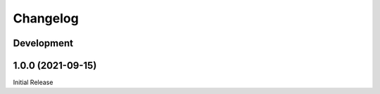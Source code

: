 Changelog
=========

Development
-----------

1.0.0 (2021-09-15)
------------------
Initial Release
